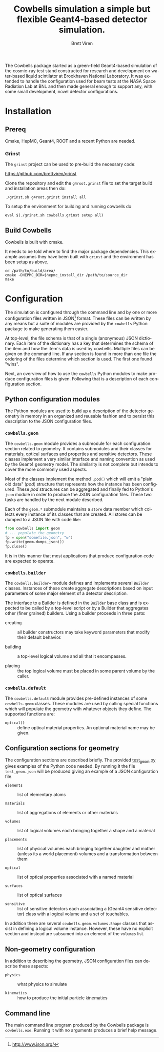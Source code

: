 #+TITLE: Cowbells simulation a simple but flexible Geant4-based detector simulation.
#+AUTHOR: Brett Viren
#+EMAIL: bv@bnl.gov

#+LATEX_HEADER: \usepackage{hyperref}
#+LATEX_HEADER: \hypersetup{
#+LATEX_HEADER:   hyperindex=true,
#+LATEX_HEADER:   plainpages=false,
#+LATEX_HEADER:   colorlinks=true,
#+LATEX_HEADER:   linkcolor=black
#+LATEX_HEADER: }

#+DESCRIPTION:
#+KEYWORDS:
#+LANGUAGE:  en
#+OPTIONS:   H:3 num:t toc:t \n:nil @:t ::t |:t ^:t -:t f:t *:t <:t
#+OPTIONS:   TeX:t LaTeX:t skip:nil d:nil todo:t pri:nil tags:not-in-toc
#+INFOJS_OPT: view:nil toc:nil ltoc:t mouse:underline buttons:0 path:http://orgmode.org/org-info.js
#+EXPORT_SELECT_TAGS: export
#+EXPORT_EXCLUDE_TAGS: noexport
#+LINK_UP:
#+LINK_HOME:
#+XSLT:

The Cowbells package started as a green-field Geant4-based simulation
of the cosmic-ray test stand constructed for research and development
on water-based liquid scintilator at Brookhaven National Laboratory.
It was extended to handle the configuration used for beam tests at the
NASA Space Radiation Lab at BNL and then made general enough to
support any, with some small development, novel detector
configurations.


* Installation

** Prereq

Cmake, HepMC, Geant4, ROOT and a recent Python are needed.  

*** Grinst

The =grinst= project can be used to pre-build the necessary code:

  https://github.com/brettviren/grinst

Clone the repository and edit the =g4root.grinst= file to set the
target build and installation areas then do:

#+BEGIN_EXAMPLE
./grinst.sh g4root.grinst install all
#+END_EXAMPLE

To setup the environment for building and running cowbells do

#+BEGIN_EXAMPLE
eval $(./grinst.sh cowbells.grinst setup all)
#+END_EXAMPLE

** Build Cowbells

Cowbells is built with cmake.

It needs to be told where to find the major package dependencies.
This example assumes they have been built with =grinst= and the
environment has been setup as above.

#+BEGIN_EXAMPLE
cd /path/to/build/area/
cmake -DHEPMC_DIR=$hepmc_install_dir /path/to/source_dir
make 
#+END_EXAMPLE


* Configuration 

The simulation is configured through the command line and by one or
more configuration files written in JSON[fn:json] format.  These files
can be written by any means but a suite of modules are provided by the
=cowbells= Python package to make generating them easier.

At top-level, the file schema is that of a single (anonymous) JSON
dictionary.  Each item of the dictionary has a key that determines the
schema of the item and how the item's data is used by cowbells.
Multiple files can be given on the command line.  If any section is
found in more than one file the ordering of the files determine which
section is used.  The first one found "wins".

Next, an overview of how to use the =cowbells= Python modules to make
produce configuration files is given.  Following that is a description
of each configuration section.

[fn:json] http://www.json.org/

** Python configuration modules

The Python modules are used to build up a description of the detector
geometry in memory in an organized and reusable fashion and to persist
this description to the JSON configuration files.  

*** =cowbells.geom= 

The =cowbells.geom= module provides a submodule for each configuration
section related to geometry.  It contains submodules and their classes
for materials, optical surfaces and properties and sensitive
detectors.  These classes implement a very similar interface and
naming convention as used by the Geant4 geometry model.  The
similarity is not complete but intends to cover the more commonly used
aspects.

Most of the classes implement the method =.pod()= which will emit a
"plain old data" (/pod/) structure that represents how the instance
has been configured.  These /pod/ structures can be aggregated and
finally fed to Python's =json= module in order to produce the JSON
configuration files.  These two tasks are handled by the next module
described.

Each of the =geom.*= submodule maintains a =store= data member which
collects every instance of its classes that are created.  All stores
can be dumped to a JSON file with code like:

#+BEGIN_SRC Python
from cowbells import geom
# ... populate the geometry
fp = open("somefile.json", "w")
fp.write(geom.dumps_json())
fp.close()
#+END_SRC

It is in this manner that most applications that produce configuration
code are expected to operate.

*** =cowbells.builder=

The =cowbells.builder== module defines and implements several
=Builder= classes.  Instances of these create aggregate descriptions
based on input parameters of some major element of a detector
description.

The interface to a Builder is defined in the =Builder= base class and
is expected to be called by a top-level script or by a Builder that
aggregates other (finer grained) builders.  Using a builder proceeds
in three parts:

 - creating :: all builder constructors may take keyword parameters
               that modify their default behavior.

 - building :: a top-level logical volume and all that it encompasses.

 - placing :: the top logical volume must be placed in some parent
              volume by the caller.  

*** =cowbells.default= 

The =cowbells.default= module provides pre-defined instances of some
=cowbells.geom= classes.  These modules are used by calling special
functions which will populate the geometry with whatever objects they
define.  The supported functions are:

 - =optical()= :: define optical material properties.  An optional
                  material name may be given.


** Configuration sections for geometry

The configuration sections are described briefly.  The provided
[[./tests/test_geom.py][test_geom.py]] gives examples of the Python code needed.  By running it
the file =test_geom.json= will be produced giving an example of a JSON
configuration file.

 - =elements= :: list of elementary atoms

 - =materials= :: list of aggregations of elements or other materials

 - =volumes= :: list of logical volumes each bringing together a shape and a material

 - =placements= :: list of physical volumes each bringing together
                   daughter and mother (unless its a world placement)
                   volumes and a transformation between them

 - =optical= :: list of optical properties associated with a named material

 - =surfaces= :: list of optical surfaces

 - =sensitive= :: list of sensitive detectors each associating a
                  (Geant4 sensitive detector) class with a logical
                  volume and a set of touchables.

In addition there are several =cowbells.geom.volumes.Shape= classes
that assist in defining a logical volume instance.  However, these
have no explicit section and instead are subsumed into an element of
the =volumes= list.

** Non-geometry configuration

In addition to describing the geometry, JSON configuration files can
describe these aspects:

 - =physics= :: what physics to simulate

 - =kinematics= :: how to produce the initial particle kinematics

** Command line

The main command line program produced by the Cowbells package is
=cowbells.exe=.  Running it with no arguments produces a brief help
message.



